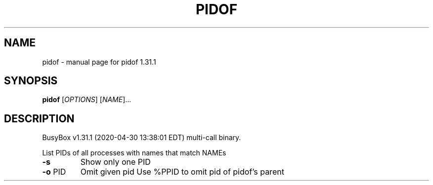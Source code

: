 .\" DO NOT MODIFY THIS FILE!  It was generated by help2man 1.47.8.
.TH PIDOF "1" "April 2020" "Fidelix 1.0" "User Commands"
.SH NAME
pidof \- manual page for pidof 1.31.1
.SH SYNOPSIS
.B pidof
[\fI\,OPTIONS\/\fR] [\fI\,NAME\/\fR]...
.SH DESCRIPTION
BusyBox v1.31.1 (2020\-04\-30 13:38:01 EDT) multi\-call binary.
.PP
List PIDs of all processes with names that match NAMEs
.TP
\fB\-s\fR
Show only one PID
.TP
\fB\-o\fR PID
Omit given pid
Use %PPID to omit pid of pidof's parent
